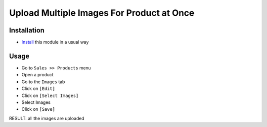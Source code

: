 ============================================
 Upload Multiple Images For Product at Once
============================================

Installation
============

* `Install <https://odoo-development.readthedocs.io/en/latest/odoo/usage/install-module.html>`__ this module in a usual way

Usage
=====

* Go to ``Sales >> Products`` menu
* Open a product
* Go to the ``Images`` tab
* Click on ``[Edit]``
* Click on ``[Select Images]``
* Select Images
* Click on ``[Save]``

RESULT: all the images are uploaded
